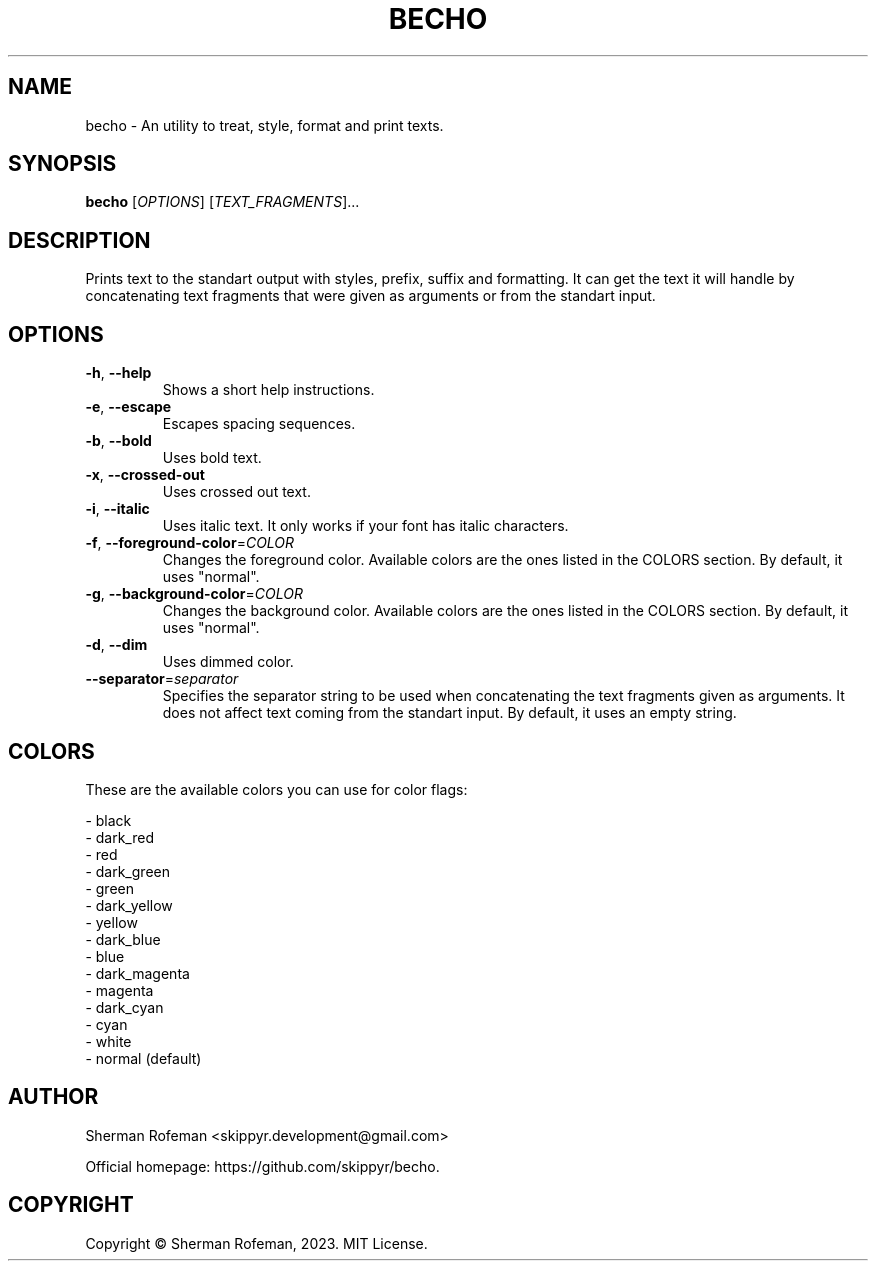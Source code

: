 .TH BECHO

.SH NAME
becho - An utility to treat, style, format and print texts.

.SH SYNOPSIS
.B becho
[\fIOPTIONS\fR]
[\fITEXT_FRAGMENTS\fR]...

.SH DESCRIPTION
Prints text to the standart output with styles, prefix, suffix and formatting.
It can get the text it will handle by concatenating text fragments that were
given as arguments or from the standart input.

.SH OPTIONS
.TP
\fB-h\fR, \fB--help\fR
Shows a short help instructions.
.TP
\fB-e\fR, \fB--escape\fR
Escapes spacing sequences.
.TP
\fB-b\fR, \fB--bold\fR
Uses bold text.
.TP
\fB-x\fR, \fB--crossed-out\fR
Uses crossed out text.
.TP
\fB-i\fR, \fB--italic\fR
Uses italic text. It only works if your font has italic characters.
.TP
\fB-f\fR, \fB--foreground-color\fR=\fICOLOR\fR
Changes the foreground color. Available colors are the ones listed in the
COLORS section. By default, it uses "normal".
.TP
\fB-g\fR, \fB--background-color\fR=\fICOLOR\fR
Changes the background color. Available colors are the ones listed in the
COLORS section. By default, it uses "normal".
.TP
\fB-d\fR, \fB--dim\fR
Uses dimmed color.
.TP
\fB--separator\fR=\fIseparator\fR
Specifies the separator string to be used when concatenating the text fragments
given as arguments. It does not affect text coming from the standart input. By
default, it uses an empty string.

.SH COLORS
These are the available colors you can use for color flags:

  - black
  - dark_red
  - red
  - dark_green
  - green
  - dark_yellow
  - yellow
  - dark_blue
  - blue
  - dark_magenta
  - magenta
  - dark_cyan
  - cyan
  - white
  - normal (default)

.SH AUTHOR
Sherman Rofeman <skippyr.development@gmail.com>

Official homepage: https://github.com/skippyr/becho.

.SH COPYRIGHT
Copyright © Sherman Rofeman, 2023. MIT License.

